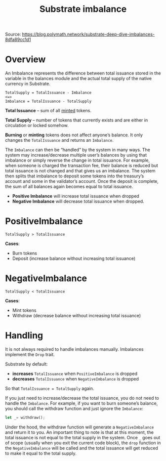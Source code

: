 :PROPERTIES:
:ID:       69fca639-74da-443e-bd59-1a9f580fa7cf
:END:
#+title: Substrate imbalance

Source: https://blog.polymath.network/substrate-deep-dive-imbalances-8dfa89cc1d1

* Overview

An Imbalance represents the difference between total issuance
stored in the variable in the balances module and the actual
total supply of the native currency in Substrate.

#+begin_src
TotalSupply = TotalIssuance - Imbalance
<=>
Imbalance = TotalIssuance - TotalSupply
#+end_src

*Total Issuance* -- sum of all _minted_ tokens.

*Total Supply* -- number of tokens that currently exists and are
either in circulation or locked somehow.

*Burning* or *minting* tokens does not affect anyone’s balance.
It only changes the =TotalIssuance= and returns an =Imbalance=.

The =Imbalance= can then be “handled” by the system in many ways.
The system may increase/decrease multiple user’s balances by
using that imbalance or simply reverse the change in total
issuance. For example, when someone is charged the transaction
fee, their balance is reduced but total issuance is not changed
and that gives us an imbalance. The system then splits that
imbalance to deposit some tokens into the treasury’s account and
some in the validator’s account. Once the deposit is complete,
the sum of all balances again becomes equal to total issuance.

- *Positive Imbalance* will increase total issuance when dropped
- *Negative Imbalance* will decrease total issuance when dropped.

* PositiveImbalance

~TotalSupply > TotalIssuance~

*Cases*:
- Burn tokens
- Deposit (increase balance without increasing total issuance)

* NegativeImbalance

~TotalSupply < TotalIssuance~

*Cases*:
- Mint tokens
- Withdraw (decrease balance without increasing total issuance)

* Handling

It is not always required to handle imbalances manually.
Imbalances implement the ~Drop~ trait.

Substrate by default:

- *increases* ~TotalIssuance~ when ~PositiveImbalance~ is dropped
- *decreases* ~TotalIssuance~ when ~NegativeImbalance~ is dropped

So that ~TotalIssuance = TotalSupply~ again.

If you just need to increase/decrease the total issuance, you do
not need to handle the ~Imbalance~. For example, if you want to
burn someone’s balance, you should call the withdraw function
and just ignore the ~Imbalance~:

#+begin_src rust
let _= withdraw();
#+end_src

Under the hood, the withdraw function will generate a
~NegativeImbalance~ and return it to you. An important thing to
note is that at this moment, the total issuance is not equal to
the total supply in the system. Once ~_~ goes out of scope
(usually when you exit the current code block), the ~drop~
function in the ~NegativeImbalance~ will be called and the total
issuance will get reduced to make it equal to the total supply.
